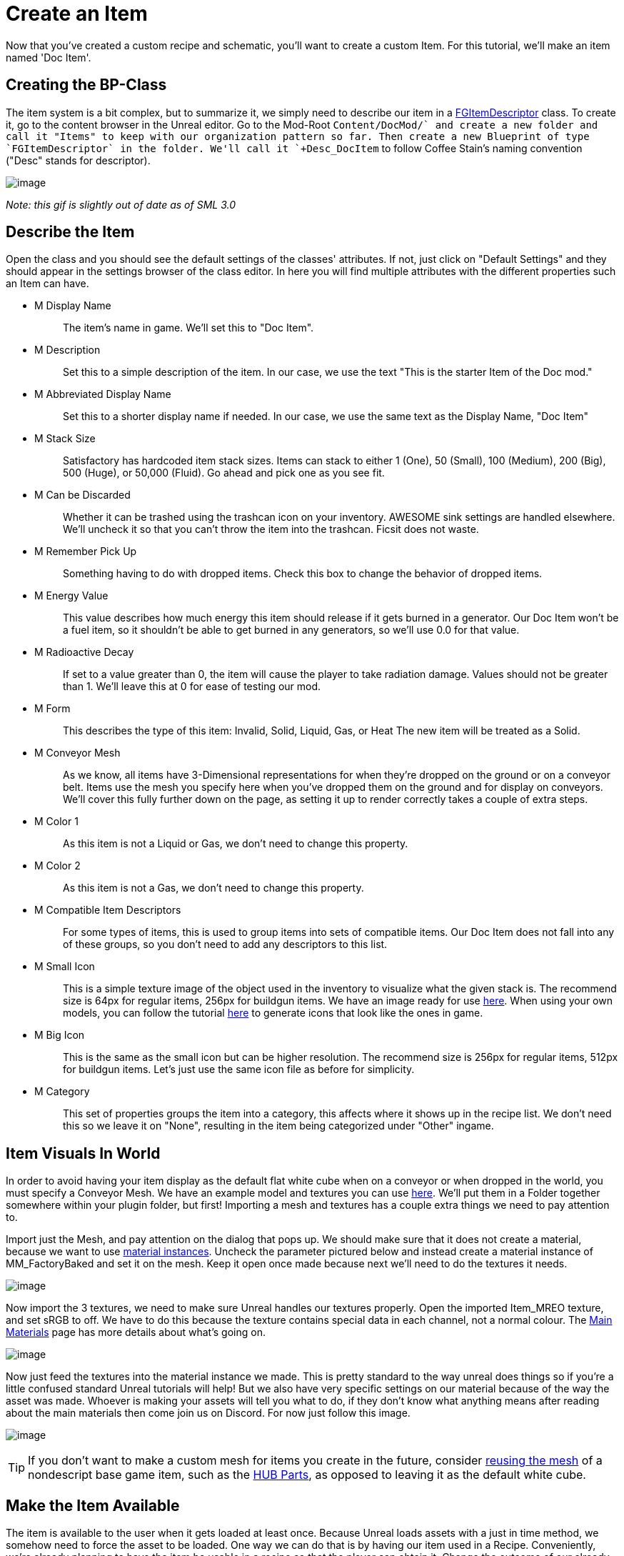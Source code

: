 = Create an Item

Now that you've created a custom recipe and schematic, you'll want to create a custom Item. For this tutorial, we'll make an item named 'Doc Item'.

== Creating the BP-Class

The item system is a bit complex, but to summarize it, we simply need to describe our item in a xref::/Development/Satisfactory/Inventory.adoc#_item_descriptor_afgitemdescriptor[FGItemDescriptor] class.
To create it, go to the content browser in the Unreal editor. Go to the Mod-Root `+Content/DocMod/` and create a new folder and call it "Items" to keep with our organization pattern so far.
Then create a new Blueprint of type `FGItemDescriptor` in the folder. We'll call it `+Desc_DocItem+` to follow Coffee Stain's naming convention ("Desc" stands for descriptor).

image:BeginnersGuide/simpleMod/CreateDocItem.gif[image]


_Note: this gif is slightly out of date as of SML 3.0_

== Describe the Item

Open the class and you should see the default settings of the classes' attributes. If not, just click on "Default Settings" and they should appear in the settings browser of the class editor. In here you will find multiple attributes with the different properties such an Item can have.

* {blank}
+
M Display Name::
  The item's name in game.
  We'll set this to "Doc Item".
* {blank}
+
M Description::
  Set this to a simple description of the item.
  In our case, we use the text "This is the starter Item of the Doc mod."
* {blank}
+
M Abbreviated Display Name::
  Set this to a shorter display name if needed.
  In our case, we use the same text as the Display Name, "Doc Item"
* {blank}
+
M Stack Size::
  Satisfactory has hardcoded item stack sizes. Items can stack to either 1 (One), 50 (Small), 100 (Medium), 200 (Big), 500 (Huge), or 50,000 (Fluid).
  Go ahead and pick one as you see fit.
* {blank}
+
M Can be Discarded::
  Whether it can be trashed using the trashcan icon on your inventory. AWESOME sink settings are handled elsewhere.
  We'll uncheck it so that you can't throw the item into the trashcan. Ficsit does not waste.
* {blank}
+
M Remember Pick Up::
  Something having to do with dropped items.
  Check this box to change the behavior of dropped items.
* {blank}
+
M Energy Value::
  This value describes how much energy this item should release if it gets burned in a generator. 
  Our Doc Item won't be a fuel item, so it shouldn't be able to get burned in any generators, so we'll use 0.0 for that value.
* {blank}
+
M Radioactive Decay::
  If set to a value greater than 0, the item will cause the player to take radiation damage. Values should not be greater than 1.
  We'll leave this at 0 for ease of testing our mod.
* {blank}
+
M Form::
  This describes the type of this item: Invalid, Solid, Liquid, Gas, or Heat
  The new item will be treated as a Solid.
* {blank}
+
M Conveyor Mesh::
  As we know, all items have 3-Dimensional representations for when they're dropped on the ground or on a conveyor belt.
  Items use the mesh you specify here when you've dropped them on the ground and for display on conveyors.
  We'll cover this fully further down on the page, as setting it up to render correctly takes a couple of extra steps.
* {blank}
+
M Color 1::
  As this item is not a Liquid or Gas, we don't need to change this property.
* {blank}
+
M Color 2::
  As this item is not a Gas, we don't need to change this property.
* {blank}
+
M Compatible Item Descriptors::
  For some types of items, this is used to group items into sets of compatible items.
  Our Doc Item does not fall into any of these groups, so you don't need to add any descriptors to this list.
* {blank}
+
M Small Icon::
  This is a simple texture image of the object used in the inventory to visualize what the given stack is.
  The recommend size is 64px for regular items, 256px for buildgun items.
  We have an image ready for use link:{attachmentsdir}/BeginnersGuide/simpleMod/Icon_DocItem.png[here]. When using your own models, you can follow the tutorial xref:Development/BeginnersGuide/generating_icons.adoc[here] to generate icons that look like the ones in game.
* {blank}
+
M Big Icon::
  This is the same as the small icon but can be higher resolution.
  The recommend size is 256px for regular items, 512px for buildgun items.
  Let's just use the same icon file as before for simplicity.
* {blank}
+
M Category::
  This set of properties groups the item into a category, this affects where it shows up in the recipe list.
  We don't need this so we leave it on "None", resulting in the item being categorized under "Other" ingame.

== Item Visuals In World

In order to avoid having your item display as the default flat white cube
when on a conveyor or when dropped in the world, you must specify a Conveyor Mesh. 
We have an example model and textures you can use
link:{attachmentsdir}/BeginnersGuide/simpleMod/DocItem.zip[here].
We'll put them in a Folder together somewhere within your plugin folder, but first!
Importing a mesh and textures has a couple extra things we need to pay attention to.

Import just the Mesh, and pay attention on the dialog that pops up.
We should make sure that it does not create a material, because we want to use https://docs.unrealengine.com/en-US/Engine/Rendering/Materials/MaterialInstances/index.html[material instances].
Uncheck the parameter pictured below and instead create a material instance of MM_FactoryBaked and set it on the mesh.
Keep it open once made because next we'll need to do the textures it needs.

image:BeginnersGuide/simpleMod/NoMaterialImport.png[image]

Now import the 3 textures, we need to make sure Unreal handles our textures properly.
Open the imported Item_MREO texture, and set sRGB to off.
We have to do this because the texture contains special data in each channel, not a normal colour.
The xref:Development/Modeling/MainMaterials.adoc[Main Materials] page has more details about what's going on.

image:BeginnersGuide/simpleMod/sRGB_Off.png[image]

Now just feed the textures into the material instance we made. This is pretty standard to the way unreal does things so if you're a little confused standard Unreal tutorials will help! But we also have very specific settings on our material because of the way the asset was made. Whoever is making your assets will tell you what to do, if they don't know what anything means after reading about the main materials then come join us on Discord. For now just follow this image.

image:BeginnersGuide/simpleMod/MaterialInstanceSettings.png[image]

[TIP]
====
If you don't want to make a custom mesh for items you create in the future, consider
xref:Development/ReuseGameFiles.adoc[reusing the mesh]
of a nondescript base game item, such as the
https://satisfactory.fandom.com/wiki/HUB_Parts[HUB Parts],
as opposed to leaving it as the default white cube.
====

== Make the Item Available

The item is available to the user when it gets loaded at least once.
Because Unreal loads assets with a just in time method,
we somehow need to force the asset to be loaded.
One way we can do that is by having our item used in a Recipe. 
Conveniently, we're already planning to have the item be usable in a recipe so that the player can obtain it.
Change the outcome of our already created recipe to this new item,
or create a new recipe for it if you'd like to practice that.

And you're done! Go ahead and Alpakit and check out your fancy new item in game.


